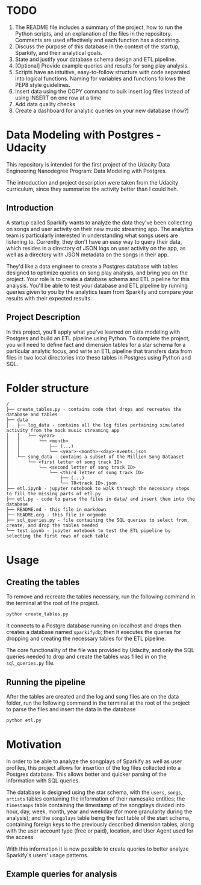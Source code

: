 * TODO
1. The README file includes a summary of the project, how to run the Python scripts, and an explanation of the files in the repository. Comments are used effectively and each function has a docstring.
2. Discuss the purpose of this database in the context of the startup, Sparkify, and their analytical goals.
3. State and justify your database schema design and ETL pipeline.
4. [Optional] Provide example queries and results for song play analysis.
5. Scripts have an intuitive, easy-to-follow structure with code separated into logical functions. Naming for variables and functions follows the PEP8 style guidelines.
6. Insert data using the COPY command to bulk insert log files instead of using INSERT on one row at a time
7. Add data quality checks
8. Create a dashboard for analytic queries on your new database (how?)

* Data Modeling with Postgres - Udacity

  This repository is intended for the first project of the Udacity Data Engineering Nanodegree Program: Data Modeling with Postgres.

  The introduction and project description were taken from the Udacity curriculum, since they summarize the activity better than I could heh.

** Introduction

   A startup called Sparkify wants to analyze the data they've been collecting on songs and user activity on their new music streaming app. The analytics team is particularly interested in understanding what songs users are listening to. Currently, they don't have an easy way to query their data, which resides in a directory of JSON logs on user activity on the app, as well as a directory with JSON metadata on the songs in their app.

   They'd like a data engineer to create a Postgres database with tables designed to optimize queries on song play analysis, and bring you on the project. Your role is to create a database schema and ETL pipeline for this analysis. You'll be able to test your database and ETL pipeline by running queries given to you by the analytics team from Sparkify and compare your results with their expected results.

** Project Description

   In this project, you'll apply what you've learned on data modeling with Postgres and build an ETL pipeline using Python. To complete the project, you will need to define fact and dimension tables for a star schema for a particular analytic focus, and write an ETL pipeline that transfers data from files in two local directories into these tables in Postgres using Python and SQL. 

* Folder structure

#+BEGIN_SRC 
/
├── create_tables.py - contains code that drops and recreates the database and tables
├── data
│   ├── log_data - contains all the log files pertaining simulated activity from the mock music streaming app
│   │   └── <year>
│   │       └── <month>
│   │           ├── (...)
│   │           └── <year>-<month>-<day>-events.json
│   └── song_data - contains a subset of the Million Song Dataaset
│       └── <first letter of song track ID>
│           └── <second letter of song track ID>
│               └── <third letter of song track ID>
│                   ├── (...)
│                   └── TR<track ID>.json
├── etl.ipynb - jupyter notebook to walk through the necessary steps to fill the missing parts of etl.py
├── etl.py - code to parse the files in data/ and insert them into the database
├── README.md - this file in markdown
├── README.org - this file in orgmode
├── sql_queries.py - file containing the SQL queries to select from, create, and drop the tables needed
└── test.ipynb - jupyter notebook to test the ETL pipeline by selecting the first rows of each table
#+END_SRC

* Usage

** Creating the tables

   To remove and recreate the tables necessary, run the following command in the terminal at the root of the project.

   #+BEGIN_SRC bash
     python create_tables.py
   #+END_SRC

   It connects to a Postgre database running on localhost and drops then creates a database named ~sparkifydb~; then it executes the queries for dropping and creating the necessary tables for the ETL pipeline.

   The core functionality of the file was provided by Udacity, and only the SQL queries needed to drop and create the tables was filled in on the ~sql_queries.py~ file.

** Running the pipeline

   After the tables are created and the log and song files are on the data folder, run the following command in the terminal at the root of the project to parse the files and insert the data in the database

   #+BEGIN_SRC bash
     python etl.py
   #+END_SRC

* Motivation

  In order to be able to analyze the songplays of Sparkify as well as user profiles, this project allows for insertion of the log files collected into a Postgres database. This allows better and quicker parsing of the information with SQL queries.

  The database is designed using the star schema, with the ~users~, ~songs~, ~artists~ tables containing the information of their namesake entities; the ~timestamps~ table containing the timestamp of the songplays divided into hour, day, week, month, year and weekday (for more granularity during the analysis); and the ~songplays~ table being the fact table of the start schema, containing foreign keys to the previously described dimension tables, along with the user account type (free or paid), location, and User Agent used for the access.

  With this information it is now possible to create queries to better analyze Sparkify's users' usage patterns.

** Example queries for analysis

